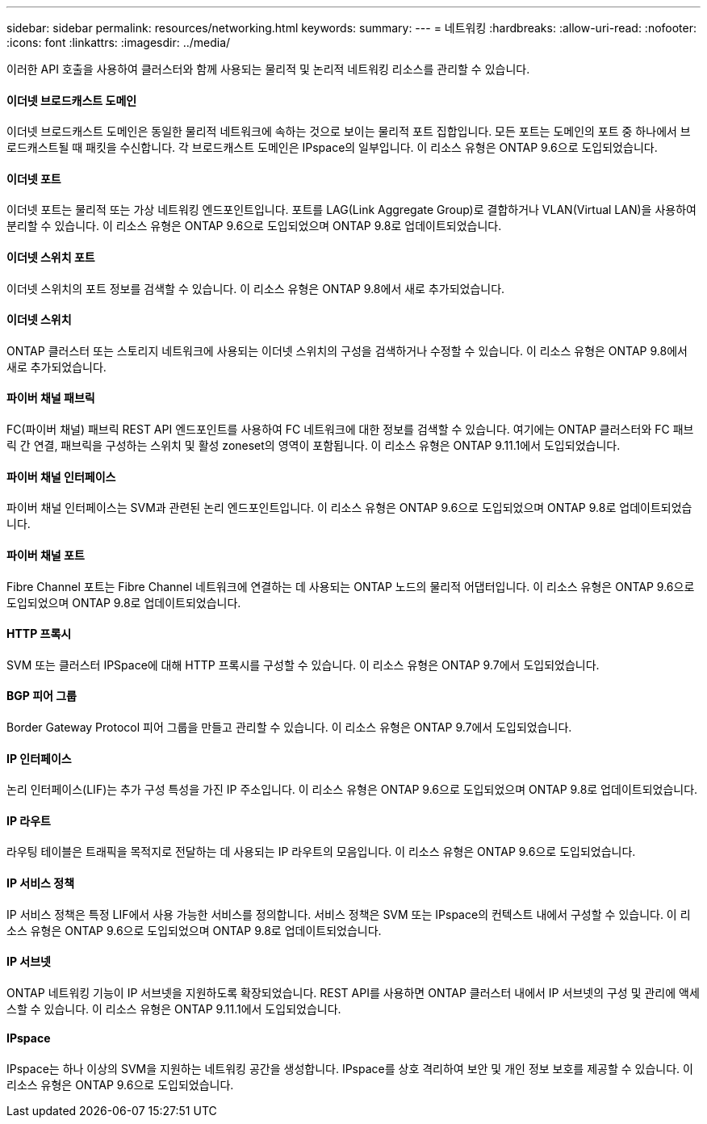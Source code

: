 ---
sidebar: sidebar 
permalink: resources/networking.html 
keywords:  
summary:  
---
= 네트워킹
:hardbreaks:
:allow-uri-read: 
:nofooter: 
:icons: font
:linkattrs: 
:imagesdir: ../media/


[role="lead"]
이러한 API 호출을 사용하여 클러스터와 함께 사용되는 물리적 및 논리적 네트워킹 리소스를 관리할 수 있습니다.



==== 이더넷 브로드캐스트 도메인

이더넷 브로드캐스트 도메인은 동일한 물리적 네트워크에 속하는 것으로 보이는 물리적 포트 집합입니다. 모든 포트는 도메인의 포트 중 하나에서 브로드캐스트될 때 패킷을 수신합니다. 각 브로드캐스트 도메인은 IPspace의 일부입니다. 이 리소스 유형은 ONTAP 9.6으로 도입되었습니다.



==== 이더넷 포트

이더넷 포트는 물리적 또는 가상 네트워킹 엔드포인트입니다. 포트를 LAG(Link Aggregate Group)로 결합하거나 VLAN(Virtual LAN)을 사용하여 분리할 수 있습니다. 이 리소스 유형은 ONTAP 9.6으로 도입되었으며 ONTAP 9.8로 업데이트되었습니다.



==== 이더넷 스위치 포트

이더넷 스위치의 포트 정보를 검색할 수 있습니다. 이 리소스 유형은 ONTAP 9.8에서 새로 추가되었습니다.



==== 이더넷 스위치

ONTAP 클러스터 또는 스토리지 네트워크에 사용되는 이더넷 스위치의 구성을 검색하거나 수정할 수 있습니다. 이 리소스 유형은 ONTAP 9.8에서 새로 추가되었습니다.



==== 파이버 채널 패브릭

FC(파이버 채널) 패브릭 REST API 엔드포인트를 사용하여 FC 네트워크에 대한 정보를 검색할 수 있습니다. 여기에는 ONTAP 클러스터와 FC 패브릭 간 연결, 패브릭을 구성하는 스위치 및 활성 zoneset의 영역이 포함됩니다. 이 리소스 유형은 ONTAP 9.11.1에서 도입되었습니다.



==== 파이버 채널 인터페이스

파이버 채널 인터페이스는 SVM과 관련된 논리 엔드포인트입니다. 이 리소스 유형은 ONTAP 9.6으로 도입되었으며 ONTAP 9.8로 업데이트되었습니다.



==== 파이버 채널 포트

Fibre Channel 포트는 Fibre Channel 네트워크에 연결하는 데 사용되는 ONTAP 노드의 물리적 어댑터입니다. 이 리소스 유형은 ONTAP 9.6으로 도입되었으며 ONTAP 9.8로 업데이트되었습니다.



==== HTTP 프록시

SVM 또는 클러스터 IPSpace에 대해 HTTP 프록시를 구성할 수 있습니다. 이 리소스 유형은 ONTAP 9.7에서 도입되었습니다.



==== BGP 피어 그룹

Border Gateway Protocol 피어 그룹을 만들고 관리할 수 있습니다. 이 리소스 유형은 ONTAP 9.7에서 도입되었습니다.



==== IP 인터페이스

논리 인터페이스(LIF)는 추가 구성 특성을 가진 IP 주소입니다. 이 리소스 유형은 ONTAP 9.6으로 도입되었으며 ONTAP 9.8로 업데이트되었습니다.



==== IP 라우트

라우팅 테이블은 트래픽을 목적지로 전달하는 데 사용되는 IP 라우트의 모음입니다. 이 리소스 유형은 ONTAP 9.6으로 도입되었습니다.



==== IP 서비스 정책

IP 서비스 정책은 특정 LIF에서 사용 가능한 서비스를 정의합니다. 서비스 정책은 SVM 또는 IPspace의 컨텍스트 내에서 구성할 수 있습니다. 이 리소스 유형은 ONTAP 9.6으로 도입되었으며 ONTAP 9.8로 업데이트되었습니다.



==== IP 서브넷

ONTAP 네트워킹 기능이 IP 서브넷을 지원하도록 확장되었습니다. REST API를 사용하면 ONTAP 클러스터 내에서 IP 서브넷의 구성 및 관리에 액세스할 수 있습니다. 이 리소스 유형은 ONTAP 9.11.1에서 도입되었습니다.



==== IPspace

IPspace는 하나 이상의 SVM을 지원하는 네트워킹 공간을 생성합니다. IPspace를 상호 격리하여 보안 및 개인 정보 보호를 제공할 수 있습니다. 이 리소스 유형은 ONTAP 9.6으로 도입되었습니다.
